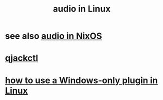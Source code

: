 :PROPERTIES:
:ID:       806df746-7d4d-4992-8321-06b4dfaea265
:END:
#+title: audio in Linux
* see also [[id:f2f429b7-c918-4421-a186-b0ab272ca0e2][audio in NixOS]]
* [[id:625c1390-b4a5-49ee-9558-90eaa7c6f77b][qjackctl]]
* [[id:f4e27e60-7c30-4cb4-8092-389c0512910c][how to use a Windows-only plugin in Linux]]
